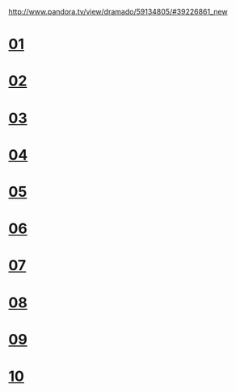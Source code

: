 #+OPTIONS: ^:nil \n:t
#+OPTIONS: toc:nil
http://www.pandora.tv/view/dramado/59134805/#39226861_new

* [[http://trans-idx.cdn.pandora.tv/flvorgx.pandora.tv/hd/_user/r/d/rdqcs8/57/20190910234220428lrovlqb8feq5c.flv?key1=32443632304431323635334632324530313730394332304442414237&key2=40C36D9F1B76C6804F5EEAA31BB432&ft=FC&class=normal&country=KR&pcode2=82721&px-bps=3050701&px-bufahead=10&cms=1&rand=93&px-time=1598975825&px-hash=002086bfe5251e13b75a49527a4eb386][01]]
* [[http://trans-idx.cdn.pandora.tv/flvorgx.pandora.tv/hd/_user/r/d/rdqcs8/61/2019091023442651377fzo80edaxwx.flv?key1=34444544374435393130333532333630313730394432303430423931&key2=004D9245E8453F090FDE4201953271&ft=FC&class=normal&country=KR&pcode2=47151&px-bps=3050701&px-bufahead=10&cms=1&rand=42&px-time=1598976333&px-hash=4478f314a95834695fdcf8fe4c7b06d9][02]]
* [[http://vod.kbs.co.kr/index.html?source=episode&sname=vod&stype=vod&program_code=T2012-0574&program_id=PS-2012158526-01-000&broadcast_complete_yn=Y&local_station_code=00][03]]
* [[http://trans-idx.cdn.pandora.tv/flvorgx.pandora.tv/hd/_user/r/d/rdqcs8/84/20190910234905366ufgk0s263p08m.flv?key1=35393446313434393632383232334630313030393732303035334642&key2=7E675678544D625A766E0F4E586F00&ft=FC&class=normal&country=KR&pcode2=55335&px-bps=3050701&px-bufahead=10&cms=1&rand=78&px-time=1598977942&px-hash=4b9128bd68d255d539da8e2fff4d1062][04]]
* [[http://trans-idx.cdn.pandora.tv/flvorgx.pandora.tv/hd/_user/r/d/rdqcs8/88/20190910235113163t9fylkerxg3ag.flv?key1=45383035323434393932393432333630314430394532303230364243&key2=7003AD4BAA48764E0CE44C0BAB0808&ft=FC&class=normal&country=KR&pcode2=38928&px-bps=3050701&px-bufahead=10&cms=1&rand=54&px-time=1598977980&px-hash=22db8f7735457acdbee5b65416de2c86][05]]
* [[http://trans-idx.cdn.pandora.tv/flvorgx.pandora.tv/hd/_user/r/d/rdqcs8/90/20190910235320054cnd684gpkcv9b.flv?key1=36364233423032393033303632334430313030393332303146314143&key2=9020769503A220159833E0D27359E1&ft=FC&class=normal&country=KR&pcode2=30056&px-bps=3050701&px-bufahead=10&cms=1&rand=4&px-time=1598978028&px-hash=1148bed58bab231636855473a7c4c640][06]]
* [[http://trans-idx.cdn.pandora.tv/flvorgx.pandora.tv/hd/_user/r/d/rdqcs8/97/20190910235528685tolywe168n87l.flv?key1=45313742464132363933313132333730313430393132304239344341&key2=3E411C0B130F3003325C0D4416423F&ft=FC&class=normal&country=KR&pcode2=59041&px-bps=3050701&px-bufahead=10&cms=1&rand=82&px-time=1598978203&px-hash=6035230a14ec4a9e1e5ed64afe69989a][07]]
* [[http://trans-idx.cdn.pandora.tv/flvorgx.pandora.tv/hd/_user/r/d/rdqcs8/09/2019091023573746082x2vjt51cn6f.flv?key1=37313239363132323733323232333330314330393132303941383446&key2=209C0C04076596D55B39064B089B2D&ft=FC&class=normal&country=KR&pcode2=21750&px-bps=3050701&px-bufahead=10&cms=1&rand=15&px-time=1598978153&px-hash=062e25ee67669cf196b8c35ad60613c3][08]]
* [[http://trans-idx.cdn.pandora.tv/flvorgx.pandora.tv/hd/_user/r/d/rdqcs8/13/20190910235945879u9b34nj5x08ek.flv?key1=39414133443330354333333232334430313030393432303336444341&key2=363E6A8D1A093B0A3E2FF8C21B4C3C&ft=FC&class=normal&country=KR&pcode2=60661&px-bps=3050701&px-bufahead=10&cms=1&rand=94&px-time=1598978199&px-hash=f6e0d939369b613ad49def688e2b210e][09]]
* [[http://trans-idx.cdn.pandora.tv/flvorgx.pandora.tv/hd/_user/r/d/rdqcs8/21/201909110001556452hvsidxtnz3uv.flv?key1=39393837433334364533333632333930313630394432303438423645&key2=F4733E6137B4013FFA0E692E4D01FB&ft=FC&class=normal&country=KR&pcode2=48597&px-bps=3050701&px-bufahead=10&cms=1&rand=8&px-time=1598978229&px-hash=80955671189b5a7533896f7ccd54f4c0][10]]
